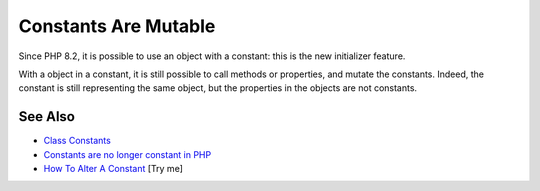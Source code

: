 .. _constants-are-mutable:

Constants Are Mutable
---------------------

.. meta::
	:description:
		Constants Are Mutable: Since PHP 8.
	:twitter:card: summary_large_image
	:twitter:site: @exakat
	:twitter:title: Constants Are Mutable
	:twitter:description: Constants Are Mutable: Since PHP 8
	:twitter:creator: @exakat
	:twitter:image:src: https://php-tips.readthedocs.io/en/latest/_images/constant_are_mutable.png
	:og:image: https://php-tips.readthedocs.io/en/latest/_images/constant_are_mutable.png
	:og:title: Constants Are Mutable
	:og:type: article
	:og:description: Since PHP 8
	:og:url: https://php-tips.readthedocs.io/en/latest/tips/constant_are_mutable.html
	:og:locale: en

.. raw:: html

	<script type="application/ld+json">{"@context":"https:\/\/schema.org","@graph":[{"@type":"WebPage","@id":"https:\/\/php-tips.readthedocs.io\/en\/latest\/tips\/constant_are_mutable.html","url":"https:\/\/php-tips.readthedocs.io\/en\/latest\/tips\/constant_are_mutable.html","name":"Constants Are Mutable","isPartOf":{"@id":"https:\/\/www.exakat.io\/"},"datePublished":"Fri, 14 Feb 2025 14:22:15 +0000","dateModified":"Fri, 14 Feb 2025 14:22:15 +0000","description":"Since PHP 8","inLanguage":"en-US","potentialAction":[{"@type":"ReadAction","target":["https:\/\/php-tips.readthedocs.io\/en\/latest\/tips\/constant_are_mutable.html"]}]},{"@type":"WebSite","@id":"https:\/\/www.exakat.io\/","url":"https:\/\/www.exakat.io\/","name":"Exakat","description":"Smart PHP static analysis","inLanguage":"en-US"}]}</script>

Since PHP 8.2, it is possible to use an object with a constant: this is the new initializer feature.

With a object in a constant, it is still possible to call methods or properties, and mutate the constants. Indeed, the constant is still representing the same object, but the properties in the objects are not constants.

.. image:: ../images/constant_are_mutable.png

See Also
________

* `Class Constants <https://www.php.net/manual/en/language.oop5.constants.php#language.oop5.constants>`_
* `Constants are no longer constant in PHP <https://dev.to/hbgl/constants-are-no-longer-constant-in-php-oco>`_
* `How To Alter A Constant <https://3v4l.org/Ej6t6>`_ [Try me]

